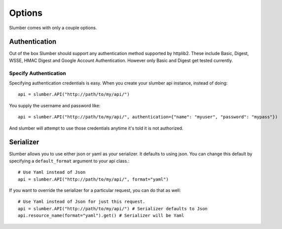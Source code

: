 =======
Options
=======

Slumber comes with only a couple options.

Authentication
==============

Out of the box Slumber should support any authentication method supported
by httplib2. These include Basic, Digest, WSSE, HMAC Digest and Google Account
Authentication. However only Basic and Digest get tested currently.

Specify Authentication
----------------------

Specifying authentication credentials is easy. When you create your slumber
api instance, instead of doing::

    api = slumber.API("http://path/to/my/api/")

You supply the username and password like::

    api = slumber.API("http://path/to/my/api/", authentication={"name": "myuser", "password": "mypass"})

And slumber will attempt to use those credentials anytime it's told it is not authorized.

Serializer
==========

Slumber allows you to use either json or yaml as your serializer. It defaults to using
json. You can change this default by specifying a ``default_format`` argument to your
api class.::

    # Use Yaml instead of Json
    api = slumber.API("http://path/to/my/api/", format="yaml")

If you want to override the serializer for a particular request, you can do that as well::

    # Use Yaml instead of Json for just this request.
    api = slumber.API("http://path/to/my/api/") # Serializer defaults to Json
    api.resource_name(format="yaml").get() # Serializer will be Yaml

